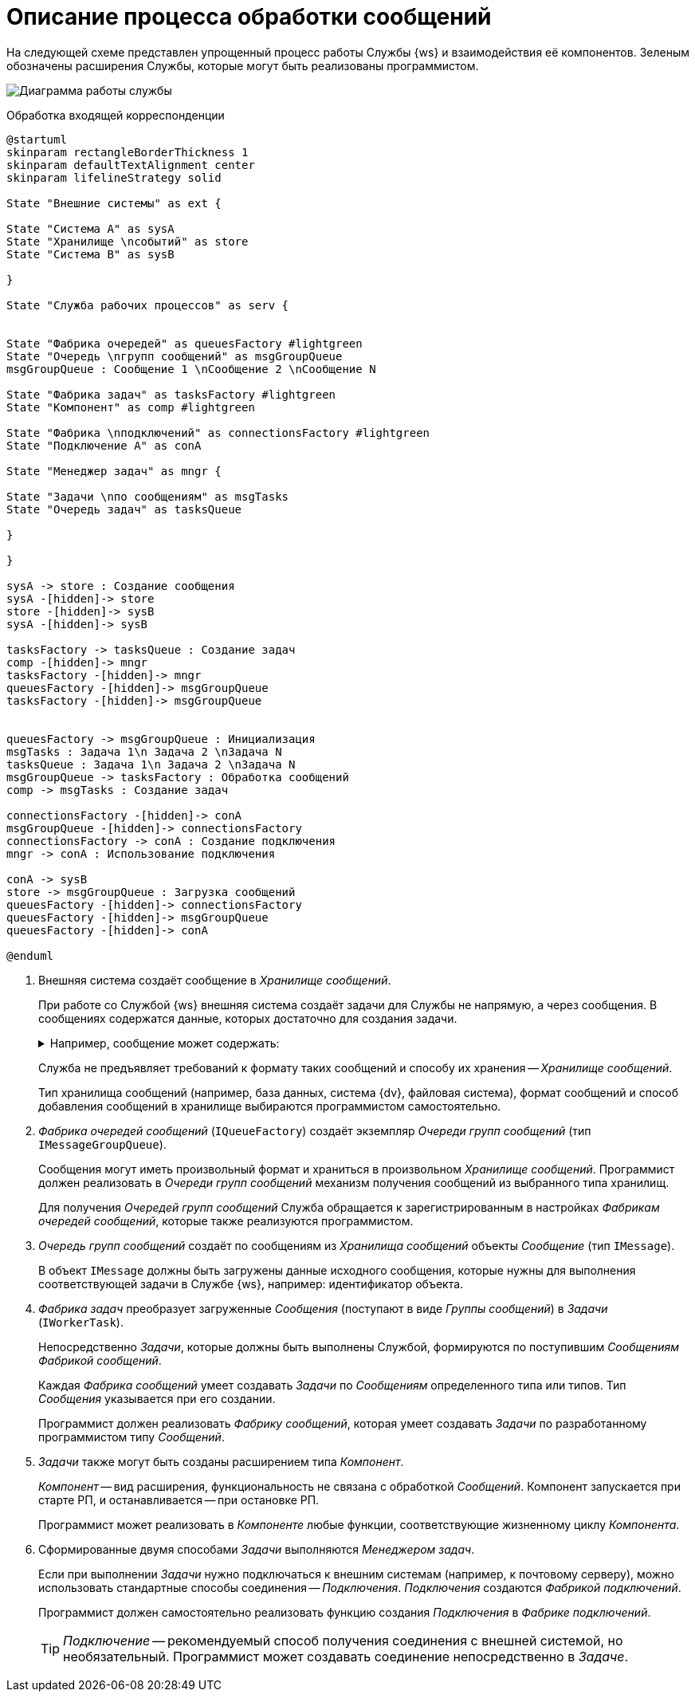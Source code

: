 = Описание процесса обработки сообщений

На следующей схеме представлен упрощенный процесс работы Службы {ws} и взаимодействия её компонентов. Зеленым обозначены расширения Службы, которые могут быть реализованы программистом.

image:diagram.png[Диаграмма работы службы]

.Обработка входящей корреспонденции
[plantuml, svg]
....
@startuml
skinparam rectangleBorderThickness 1
skinparam defaultTextAlignment center
skinparam lifelineStrategy solid

State "Внешние системы" as ext {

State "Система A" as sysA
State "Хранилище \nсобытий" as store
State "Система B" as sysB

}

State "Служба рабочих процессов" as serv {


State "Фабрика очередей" as queuesFactory #lightgreen
State "Очередь \nгрупп сообщений" as msgGroupQueue
msgGroupQueue : Сообщение 1 \nСообщение 2 \nСообщение N

State "Фабрика задач" as tasksFactory #lightgreen
State "Компонент" as comp #lightgreen

State "Фабрика \nподключений" as connectionsFactory #lightgreen
State "Подключение A" as conA

State "Менеджер задач" as mngr {

State "Задачи \nпо сообщениям" as msgTasks
State "Очередь задач" as tasksQueue

}

}

sysA -> store : Создание сообщения
sysA -[hidden]-> store
store -[hidden]-> sysB
sysA -[hidden]-> sysB

tasksFactory -> tasksQueue : Создание задач
comp -[hidden]-> mngr
tasksFactory -[hidden]-> mngr
queuesFactory -[hidden]-> msgGroupQueue
tasksFactory -[hidden]-> msgGroupQueue


queuesFactory -> msgGroupQueue : Инициализация
msgTasks : Задача 1\n Задача 2 \nЗадача N
tasksQueue : Задача 1\n Задача 2 \nЗадача N
msgGroupQueue -> tasksFactory : Обработка сообщений
comp -> msgTasks : Создание задач

connectionsFactory -[hidden]-> conA
msgGroupQueue -[hidden]-> connectionsFactory
connectionsFactory -> conA : Создание подключения
mngr -> conA : Использование подключения

conA -> sysB
store -> msgGroupQueue : Загрузка сообщений
queuesFactory -[hidden]-> connectionsFactory
queuesFactory -[hidden]-> msgGroupQueue
queuesFactory -[hidden]-> conA

@enduml
....

. Внешняя система создаёт сообщение в _Хранилище сообщений_.
+
При работе со Службой {ws} внешняя система создаёт задачи для Службы не напрямую, а через сообщения. В сообщениях содержатся данные, которых достаточно для создания задачи.
+
.Например, сообщение может содержать:
[%collapsible]
====
- Идентификатор объекта, над которым должна быть выполнена некоторая работа.
- Текст, который должен быть отправлен получателю и т. п.
====
+
Служба не предъявляет требований к формату таких сообщений и способу их хранения -- _Хранилище сообщений_.
+
Тип хранилища сообщений (например, база данных, система {dv}, файловая система), формат сообщений и способ добавления сообщений в хранилище выбираются программистом самостоятельно.
+
. _Фабрика очередей сообщений_ (`IQueueFactory`) создаёт экземпляр _Очереди групп сообщений_ (тип `IMessageGroupQueue`).
+
Сообщения могут иметь произвольный формат и храниться в произвольном _Хранилище сообщений_. Программист должен реализовать в _Очереди групп сообщений_ механизм получения сообщений из выбранного типа хранилищ.
+
Для получения _Очередей групп сообщений_ Служба обращается к зарегистрированным в настройках _Фабрикам очередей сообщений_, которые также реализуются программистом.
+
. _Очередь групп сообщений_ создаёт по сообщениям из _Хранилища сообщений_ объекты _Сообщение_ (тип `IMessage`).
+
В объект `IMessage` должны быть загружены данные исходного сообщения, которые нужны для выполнения соответствующей задачи в Службе {ws}, например: идентификатор объекта.
+
. _Фабрика задач_ преобразует загруженные _Сообщения_ (поступают в виде _Группы сообщений_) в _Задачи_ (`IWorkerTask`).
+
Непосредственно _Задачи_, которые должны быть выполнены Службой, формируются по поступившим _Сообщениям_ _Фабрикой сообщений_.
+
Каждая _Фабрика сообщений_ умеет создавать _Задачи_ по _Сообщениям_ определенного типа или типов. Тип _Сообщения_ указывается при его создании.
+
Программист должен реализовать _Фабрику сообщений_, которая умеет создавать _Задачи_ по разработанному программистом типу _Сообщений_.

. _Задачи_ также могут быть созданы расширением типа _Компонент_.
+
_Компонент_ -- вид расширения, функциональность не связана с обработкой _Сообщений_. Компонент запускается при старте РП, и останавливается -- при остановке РП.
+
Программист может реализовать в _Компоненте_ любые функции, соответствующие жизненному циклу _Компонента_.
+
. Сформированные двумя способами _Задачи_ выполняются _Менеджером задач_.
+
Если при выполнении _Задачи_ нужно подключаться к внешним системам (например, к почтовому серверу), можно использовать стандартные способы соединения -- _Подключения_. _Подключения_ создаются _Фабрикой подключений_.
+
Программист должен самостоятельно реализовать функцию создания _Подключения_ в _Фабрике подключений_.
+
TIP: _Подключение_ -- рекомендуемый способ получения соединения с внешней системой, но необязательный. Программист может создавать соединение непосредственно в _Задаче_.
